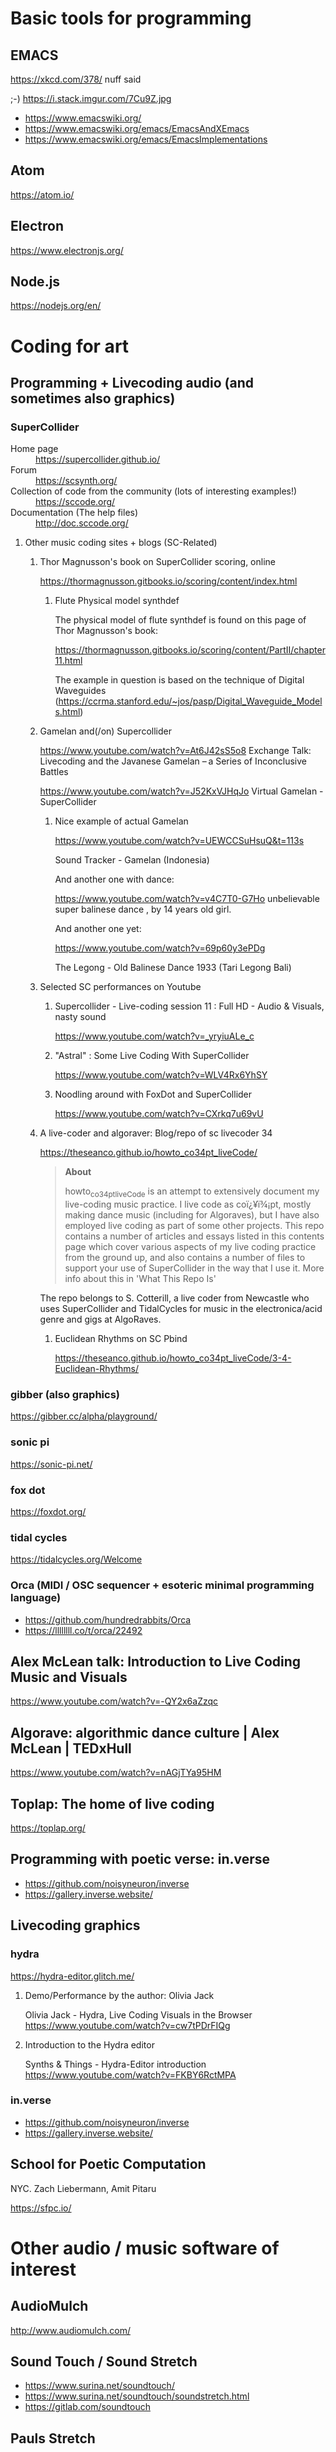 # 24 Feb 2021 10:36

* Basic tools for programming
  :PROPERTIES:
  :DATE:     <2021-02-24 Wed 11:29>
  :END:

** EMACS

https://xkcd.com/378/ nuff said

;-)  https://i.stack.imgur.com/7Cu9Z.jpg

- https://www.emacswiki.org/
- https://www.emacswiki.org/emacs/EmacsAndXEmacs
- https://www.emacswiki.org/emacs/EmacsImplementations

** Atom

https://atom.io/

** Electron
   :PROPERTIES:
   :DATE:     <2021-02-24 Wed 11:29>
   :END:

https://www.electronjs.org/

** Node.js

https://nodejs.org/en/

* Coding for art
** Programming + Livecoding audio (and sometimes also graphics)
   :PROPERTIES:
   :DATE:     <2021-02-24 Wed 10:52>
   :END:
*** SuperCollider

- Home page :: https://supercollider.github.io/
- Forum :: https://scsynth.org/
- Collection of code from the community (lots of interesting examples!) :: https://sccode.org/
- Documentation (The help files) :: http://doc.sccode.org/ 

**** Other music coding sites + blogs (SC-Related)
     :PROPERTIES:
     :DATE:     <2021-02-24 Wed 13:26>
     :END:

***** Thor Magnusson's book on SuperCollider scoring, online
      :PROPERTIES:
      :DATE:     <2021-02-26 Fri 17:33>
      :END:

https://thormagnusson.gitbooks.io/scoring/content/index.html

****** Flute Physical model synthdef
       :PROPERTIES:
       :DATE:     <2021-02-26 Fri 19:58>
       :END:

The physical model of flute synthdef is found on this page of Thor Magnusson's book: 

https://thormagnusson.gitbooks.io/scoring/content/PartII/chapter11.html

The example in question is based on the technique of Digital Waveguides (https://ccrma.stanford.edu/~jos/pasp/Digital_Waveguide_Models.html)

***** Gamelan and(/on) Supercollider
      :PROPERTIES:
      :DATE:     <2021-02-26 Fri 20:03>
      :END:

https://www.youtube.com/watch?v=At6J42sS5o8 Exchange Talk: Livecoding and the Javanese Gamelan – a Series of Inconclusive Battles

https://www.youtube.com/watch?v=J52KxVJHqJo Virtual Gamelan - SuperCollider

****** Nice example of actual Gamelan
       :PROPERTIES:
       :DATE:     <2021-02-26 Fri 20:31>
       :END:

https://www.youtube.com/watch?v=UEWCCSuHsuQ&t=113s

Sound Tracker - Gamelan (Indonesia)

And another one with dance: 

https://www.youtube.com/watch?v=v4C7T0-G7Ho unbelievable super balinese dance , by 14 years old girl.

And another one yet: 

https://www.youtube.com/watch?v=69p60y3ePDg

The Legong - Old Balinese Dance 1933 (Tari Legong Bali)

***** Selected SC performances on Youtube
      :PROPERTIES:
      :DATE:     <2021-02-26 Fri 20:10>
      :END:

****** Supercollider - Live-coding session 11 : Full HD - Audio & Visuals, nasty sound
       :PROPERTIES:
       :DATE:     <2021-02-26 Fri 20:12>
       :END:

https://www.youtube.com/watch?v=_yryiuALe_c

****** "Astral" : Some Live Coding With SuperCollider
https://www.youtube.com/watch?v=WLV4Rx6YhSY

****** Noodling around with FoxDot and SuperCollider
https://www.youtube.com/watch?v=CXrkq7u69vU
***** A live-coder and  algoraver: Blog/repo  of sc livecoder 34

 https://theseanco.github.io/howto_co34pt_liveCode/

 #+begin_quote
 *About*

 howto_co34pt_liveCode is an attempt to extensively document my live-coding music practice. I live code as coï¿¥ï¾¡pt, mostly making dance music (including for Algoraves), but I have also employed live coding as part of some other projects. This repo contains a number of articles and essays listed in this contents page which cover various aspects of my live coding practice from the ground up, and also contains a number of files to support your use of SuperCollider in the way that I use it. More info about this in 'What This Repo Is'

 #+end_quote

 The repo belongs to S. Cotterill, a live coder from Newcastle who uses SuperCollider and TidalCycles for music in the electronica/acid genre and gigs at AlgoRaves.

****** Euclidean Rhythms on SC Pbind

   https://theseanco.github.io/howto_co34pt_liveCode/3-4-Euclidean-Rhythms/

*** gibber (also graphics)

https://gibber.cc/alpha/playground/

*** sonic pi

https://sonic-pi.net/

*** fox dot

https://foxdot.org/

*** tidal cycles

https://tidalcycles.org/Welcome

*** Orca (MIDI / OSC sequencer + esoteric minimal programming language)

- https://github.com/hundredrabbits/Orca
- https://llllllll.co/t/orca/22492

** Alex McLean talk: Introduction to Live Coding Music and Visuals
   :PROPERTIES:
   :DATE:     <2021-02-26 Fri 20:23>
   :END:

https://www.youtube.com/watch?v=-QY2x6aZzqc

** Algorave: algorithmic dance culture | Alex McLean | TEDxHull

https://www.youtube.com/watch?v=nAGjTYa95HM

** Toplap: The home of live coding
   :PROPERTIES:
   :DATE:     <2021-02-24 Wed 10:37>
   :END:

 https://toplap.org/

** Programming with poetic verse: in.verse
   :PROPERTIES:
   :DATE:     <2021-02-24 Wed 10:37>
   :END:

- https://github.com/noisyneuron/inverse
- https://gallery.inverse.website/
** Livecoding graphics
*** hydra 

https://hydra-editor.glitch.me/
**** Demo/Performance by the author: Olivia Jack

Olivia Jack - Hydra, Live Coding Visuals in the Browser
https://www.youtube.com/watch?v=cw7tPDrFIQg
**** Introduction to the Hydra editor

Synths & Things - Hydra-Editor introduction https://www.youtube.com/watch?v=FKBY6RctMPA

*** in.verse

- https://github.com/noisyneuron/inverse
- https://gallery.inverse.website/

** School for Poetic Computation

NYC.  Zach Liebermann, Amit Pitaru

https://sfpc.io/

* Other audio / music software of interest
  :PROPERTIES:
  :DATE:     <2021-02-24 Wed 10:56>
  :END:

** AudioMulch

http://www.audiomulch.com/

** Sound Touch / Sound Stretch
   :PROPERTIES:
   :DATE:     <2021-02-24 Wed 11:11>
   :END:

- https://www.surina.net/soundtouch/
- https://www.surina.net/soundtouch/soundstretch.html
- https://gitlab.com/soundtouch

** Pauls Stretch
   :PROPERTIES:
   :DATE:     <2021-02-24 Wed 11:05>
   :END:

- http://hypermammut.sourceforge.net/paulstretch/

Note that a port for SuperCollider based on the Paul's Extreme Sound Stretch algorithm by Nasca Octavian Paul exists as single SynthDef.
Online: https://sccode.org/1-5d6

«Paulstretch for SuperCollider» by jpdrecourt, on 07 Apr'20 03:46 in ambient drone stretching

Note: Code is included in the present repository under /Code/howtos/PaulStretch210222.scd

** Renoise

https://www.renoise.com/

** Reason

https://www.reasonstudios.com/en/reason

** Reaktor

https://www.native-instruments.com/en/products/komplete/synths/reaktor-6/

** PD

https://puredata.info/

** Ableton Live

https://www.ableton.com/en/

** Max/MSP, Max for Live

- https://cycling74.com/
- https://www.ableton.com/en/live/max-for-live/

* See also ... 
  :PROPERTIES:
  :DATE:     <2021-03-03 Wed 11:37>
  :END:

See also separate file: file:OpenSourceExperimentalTinyToolsRoundup.md



